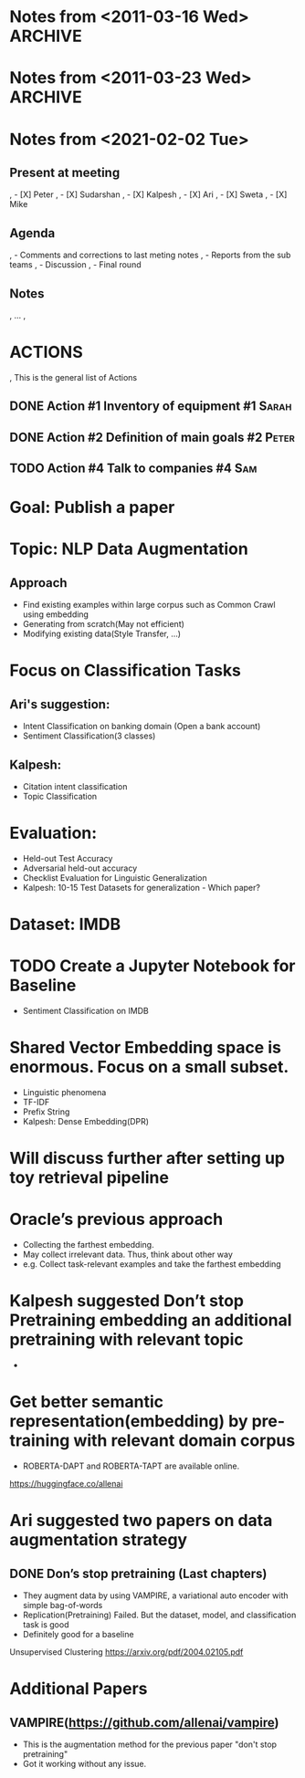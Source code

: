* Notes from <2011-03-16 Wed>                                       :ARCHIVE:
* Notes from <2011-03-23 Wed>                                       :ARCHIVE:
* Notes from <2021-02-02 Tue>
** Present at meeting
,   - [X] Peter
,   - [X] Sudarshan
,   - [X] Kalpesh
,   - [X] Ari
,   - [X] Sweta
,   - [X] Mike

** Agenda
,   - Comments and corrections to last meting notes
,   - Reports from the sub teams
,   - Discussion
,   - Final round
** Notes
,   ...
, 
* ACTIONS
,  This is the general list of Actions
** DONE Action #1 Inventory of equipment                           :#1:Sarah:
** DONE Action #2 Definition of main goals                         :#2:Peter:
** TODO Action #4 Talk to companies                                  :#4:Sam:










* Goal: Publish a paper
* Topic: NLP Data Augmentation
** Approach
   - Find existing examples within large corpus such as Common Crawl using embedding
   - Generating from scratch(May not efficient)
   - Modifying existing data(Style Transfer, …)

* Focus on Classification Tasks
** Ari's suggestion: 
   - Intent Classification on banking domain (Open a bank account)
   - Sentiment Classification(3 classes)
** Kalpesh: 
   - Citation intent classification
   - Topic Classification

* Evaluation:
  - Held-out Test Accuracy
  - Adversarial held-out accuracy
  - Checklist Evaluation for Linguistic Generalization
  - Kalpesh: 10-15 Test Datasets for generalization - Which paper?

* Dataset: IMDB
* TODO Create a Jupyter Notebook for Baseline 
- Sentiment Classification on IMDB
* Shared Vector Embedding space is enormous. Focus on a small subset. 
  - Linguistic phenomena
  - TF-IDF
  - Prefix String
  - Kalpesh: Dense Embedding(DPR)

* Will discuss further after setting up toy retrieval pipeline
* Oracle’s previous approach 
  - Collecting the farthest embedding.
  - May collect irrelevant data. Thus, think about other way 
  - e.g. Collect task-relevant examples and take the farthest embedding
* Kalpesh suggested Don’t stop Pretraining embedding an additional pretraining with relevant topic
  - 
* Get better semantic representation(embedding) by pre-training with relevant domain corpus
  - ROBERTA-DAPT and ROBERTA-TAPT are available online.

  https://huggingface.co/allenai

* Ari suggested two papers on data augmentation strategy

** DONE Don’s stop pretraining (Last chapters)
   - They augment data by using VAMPIRE, a variational auto encoder with simple bag-of-words
   - Replication(Pretraining) Failed. But the dataset, model, and classification task is good
   - Definitely good for a baseline

Unsupervised Clustering https://arxiv.org/pdf/2004.02105.pdf

* Additional Papers
** VAMPIRE(https://github.com/allenai/vampire)
   - This is the augmentation method for the previous paper "don't stop pretraining" 
   - Got it working without any issue.

